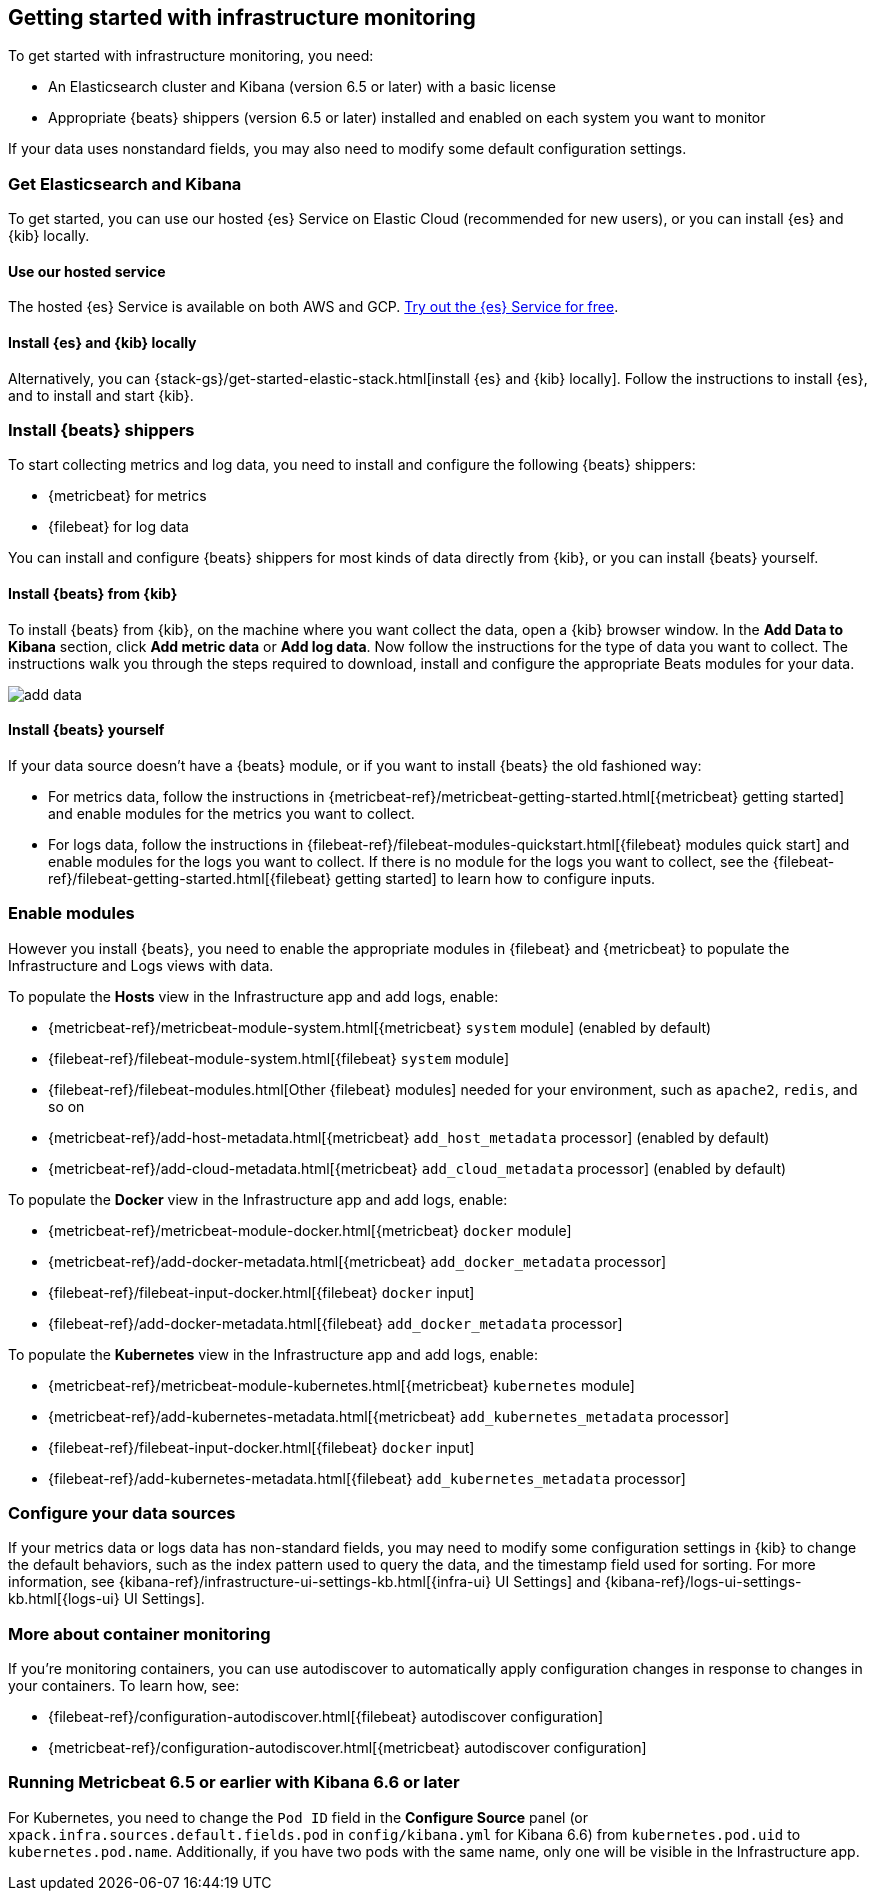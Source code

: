 [[install-infrastructure-monitoring]]
[role="xpack"]
== Getting started with infrastructure monitoring

To get started with infrastructure monitoring, you need:

* An Elasticsearch cluster and Kibana (version 6.5 or later) with a basic license
// Add a link to what constitutes a basic license. And is this any different for the cloud?

* Appropriate {beats} shippers (version 6.5 or later) installed and enabled on each system you want to
monitor

If your data uses nonstandard fields, you may also need to modify some default configuration settings.

[float]
=== Get Elasticsearch and Kibana

To get started, you can use our hosted {es} Service on Elastic Cloud (recommended for new users), or you can install {es} and {kib} locally.

[float]
==== Use our hosted service

The hosted {es} Service is available on both AWS and GCP.
https://www.elastic.co/cloud/elasticsearch-service/signup[Try out the {es} Service for free].

[float]
==== Install {es} and {kib} locally

Alternatively, you can {stack-gs}/get-started-elastic-stack.html[install {es} and {kib} locally].
Follow the instructions to install {es}, and to install and start {kib}.

[float]
[[install-beats-for-infra-UI]]
=== Install {beats} shippers

To start collecting metrics and log data, you need to install and configure the following {beats} shippers:

* {metricbeat} for metrics
* {filebeat} for log data

You can install and configure {beats} shippers for most kinds of data directly from {kib}, or you can install {beats} yourself.

[float]
==== Install {beats} from {kib}

To install {beats} from {kib}, on the machine where you want collect the data, open a {kib} browser window.
In the *Add Data to Kibana* section, click *Add metric data* or *Add log data*.
Now follow the instructions for the type of data you want to collect.
The instructions walk you through the steps required to download, install and configure the appropriate Beats modules for your data.

[role="screenshot"]
image::images/add-data.png[]

[float]
==== Install {beats} yourself

If your data source doesn't have a {beats} module, or if you want to install {beats} the old fashioned way:

** For metrics data, follow the instructions in {metricbeat-ref}/metricbeat-getting-started.html[{metricbeat} getting started] and enable modules for the metrics you want to collect.

** For logs data, follow the instructions in {filebeat-ref}/filebeat-modules-quickstart.html[{filebeat} modules quick start] and enable modules for the logs you want to collect.
If there is no module for the logs you want to collect, see the {filebeat-ref}/filebeat-getting-started.html[{filebeat} getting started] to learn how to configure inputs.

[float]
=== Enable modules
However you install {beats}, you need to enable the appropriate modules in {filebeat} and {metricbeat} to populate the Infrastructure and Logs views with data.

// ++ I think some of this is still necessary even if you've followed the instructions to install Beats from Kibana.
// ++ The instructions there are about enabling the module. Here, we enable more stuff.
// ++ What about if you are using Cloud? Is anything different?

To populate the *Hosts* view in the Infrastructure app and add logs, enable:

* {metricbeat-ref}/metricbeat-module-system.html[{metricbeat} `system` module] (enabled by default)
* {filebeat-ref}/filebeat-module-system.html[{filebeat} `system` module]
* {filebeat-ref}/filebeat-modules.html[Other {filebeat} modules] needed for your environment, such as `apache2`, `redis`, and so on
* {metricbeat-ref}/add-host-metadata.html[{metricbeat} `add_host_metadata` processor] (enabled by default)
* {metricbeat-ref}/add-cloud-metadata.html[{metricbeat} `add_cloud_metadata` processor] (enabled by default)

To populate the *Docker* view in the Infrastructure app and add logs, enable:

* {metricbeat-ref}/metricbeat-module-docker.html[{metricbeat} `docker` module]
* {metricbeat-ref}/add-docker-metadata.html[{metricbeat} `add_docker_metadata` processor]
* {filebeat-ref}/filebeat-input-docker.html[{filebeat} `docker` input]
* {filebeat-ref}/add-docker-metadata.html[{filebeat} `add_docker_metadata` processor]

To populate the *Kubernetes* view in the Infrastructure app and add logs, enable:

* {metricbeat-ref}/metricbeat-module-kubernetes.html[{metricbeat} `kubernetes` module]
* {metricbeat-ref}/add-kubernetes-metadata.html[{metricbeat} `add_kubernetes_metadata` processor]
* {filebeat-ref}/filebeat-input-docker.html[{filebeat} `docker` input]
* {filebeat-ref}/add-kubernetes-metadata.html[{filebeat} `add_kubernetes_metadata` processor]

[float]
=== Configure your data sources
// ++ This should probably link directly to the Kibana Source config tab (to be), rather than the detailed list of settings as it currently does?
If your metrics data or logs data has non-standard fields, you may need to modify some configuration settings in {kib} to change the default behaviors, such as the index pattern used to query the data, and the timestamp field used for sorting.
For more information, see {kibana-ref}/infrastructure-ui-settings-kb.html[{infra-ui} UI Settings] and {kibana-ref}/logs-ui-settings-kb.html[{logs-ui} UI Settings].
// ++ This probably should link to the docs about Configure Source flyout/tab-to-be instead of this, unless there is more to do . . .

[float]
=== More about container monitoring

// ++ What does this mean?

If you're monitoring containers, you can use autodiscover to automatically apply configuration changes in response to changes in your containers.
To learn how, see:

* {filebeat-ref}/configuration-autodiscover.html[{filebeat} autodiscover configuration]
* {metricbeat-ref}/configuration-autodiscover.html[{metricbeat} autodiscover configuration]

[float]
=== Running Metricbeat 6.5 or earlier with Kibana 6.6 or later

// ++ Is this needed here since we've just installed the latest version of both Kibana and Metricbeat?
// ++ If not, where does it belong?
// ++ Then what does it mean? What happens if you fail to do this?

For Kubernetes, you need to change the `Pod ID` field in the *Configure Source* panel (or `xpack.infra.sources.default.fields.pod` in `config/kibana.yml` for Kibana 6.6) from `kubernetes.pod.uid` to `kubernetes.pod.name`.
Additionally, if you have two pods with the same name, only one will be visible in the Infrastructure app.
